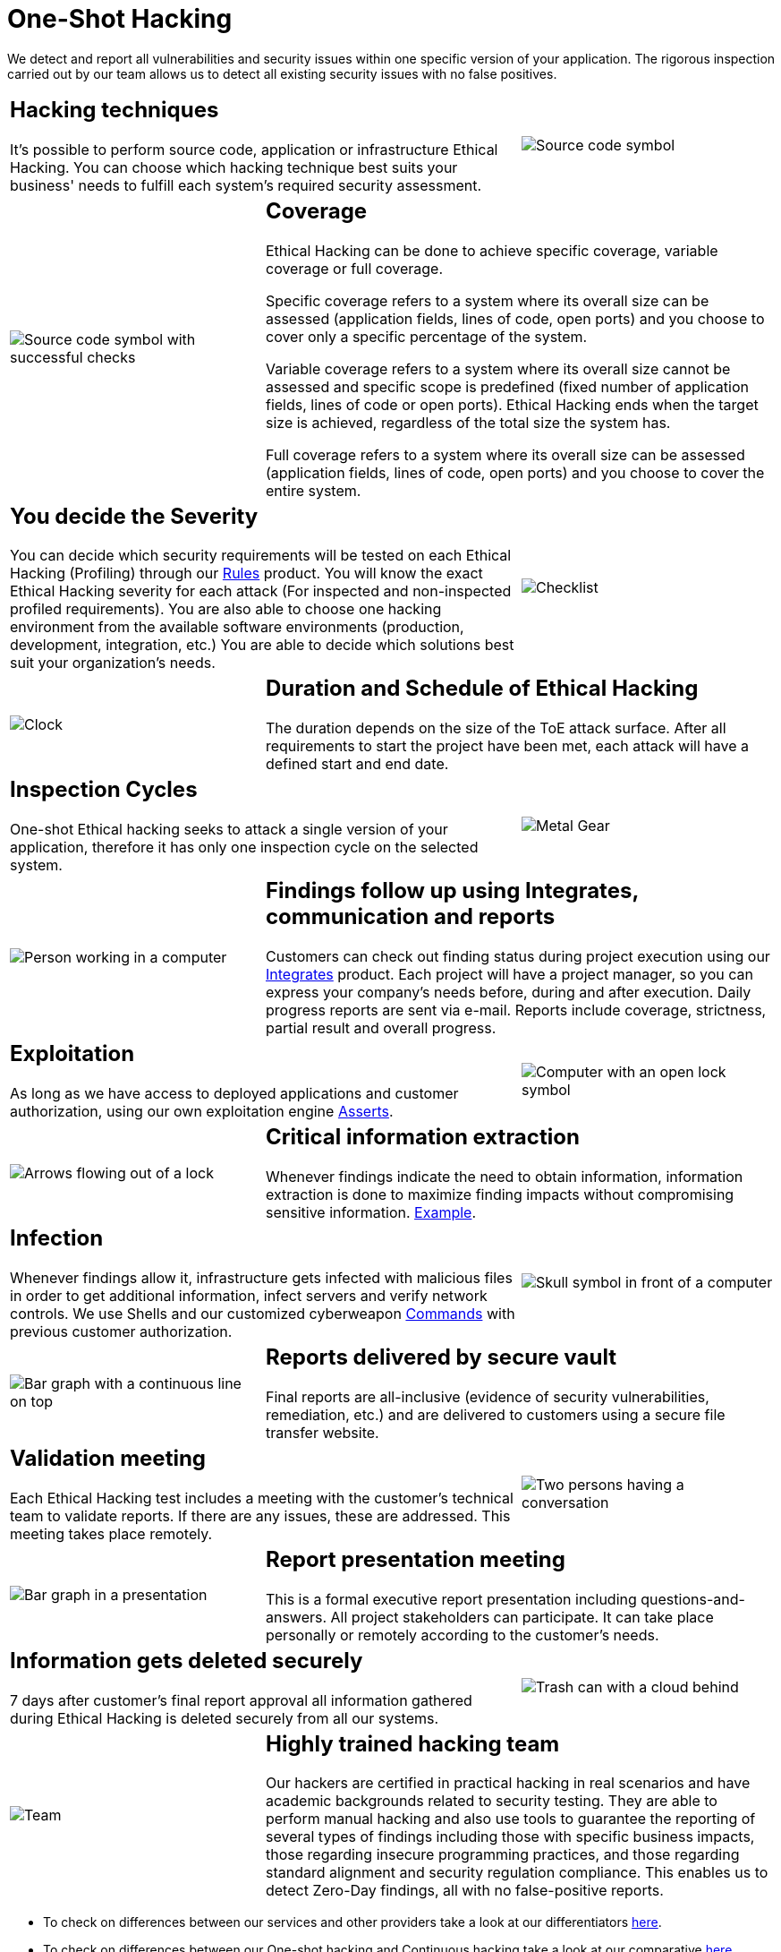 :slug: services/one-shot-hacking/
:category: services
:description: In this page we present our One Shot Hacking service, which aims to detect and report all vulnerabilities and security issues within your application. The rigorous inspection of our team allow us to detect all existing security findings with no false positives.
:keywords: Fluid Attacks, Services, Ethical Hacking, Pentesting, Security, Application.
:template: salesforce

= One-Shot Hacking

We detect and report all vulnerabilities and security issues
within one specific version of your application.
The rigorous inspection carried out by our team
allows us to detect all existing security issues with no false positives.

[role="tb-alt"]
[cols=3, frame="topbot"]
|====

2+a|== Hacking techniques
It’s possible to perform source code,
application or infrastructure Ethical Hacking.
You can choose which hacking technique best suits your business'
needs to fulfill each system’s required security assessment.

a|image::hacking-techniques.svg[alt="Source code symbol"]

a|image::coverage.svg[alt="Source code symbol with successful checks"]

2+a|== Coverage

Ethical Hacking can be done to achieve specific coverage,
variable coverage or full coverage.

Specific coverage refers to a system where its overall size can be assessed
(application fields, lines of code, open ports)
and you choose to cover only a specific percentage of the system.

Variable coverage refers to a system where its overall size cannot be assessed
and specific scope is predefined
(fixed number of application fields, lines of code or open ports).
Ethical Hacking ends when the target size is achieved,
regardless of the total size the system has.

Full coverage refers to a system where its overall size can be assessed
(application fields, lines of code, open ports)
and you choose to cover the entire system.

2+a|== You decide the Severity

You can decide which security requirements
will be tested on each Ethical Hacking (Profiling)
through our [button]#link:../../products/rules/[Rules]# product.
You will know the exact Ethical Hacking severity for each attack
(For inspected and non-inspected profiled requirements).
You are also able to choose one hacking environment
from the available software environments
(production, development, integration, etc.)
You are able to decide which solutions
best suit your organization's needs.

a|image::strictness.svg[alt="Checklist"]

a|image::duration.svg[alt="Clock"]

2+a|== Duration and Schedule of Ethical Hacking

The duration depends on the size of the +ToE+ attack surface.
After all requirements to start the project have been met,
each attack will have a defined start and end date.

2+a|==  Inspection Cycles

One-shot Ethical hacking seeks to attack a single version of your application,
therefore it has only one inspection cycle on the selected system.

a|image::inspection-cycles.svg[alt="Metal Gear"]

a|image::follow-up.svg[alt="Person working in a computer"]

2+a|==  Findings follow up using Integrates, communication and reports

Customers can check out finding status during project execution
using our [button]#link:../../products/integrates/[Integrates]# product.
Each project will have a project manager,
so you can express your company's needs before, during and after execution.
Daily progress reports are sent via e-mail.
Reports include coverage, strictness, partial result and overall progress.


2+a|== Exploitation

As long as we have access to deployed applications and customer authorization,
using our own exploitation engine [button]#link:../../products/asserts/[Asserts]#.

a|image::exploitation.svg[alt="Computer with an open lock symbol"]

a|image::critical-info.svg[alt="Arrows flowing out of a lock"]

2+a|== Critical information extraction

Whenever findings indicate the need to obtain information,
information extraction is done to maximize finding impacts
without compromising sensitive information.
[button]#link:../../products/integrates/#compromised-records[Example]#.

2+a|== Infection

Whenever findings allow it, infrastructure gets infected
with malicious files in order to get additional information,
infect servers and verify network controls.
We use +Shells+ and  our customized cyberweapon
[button]#link:../../products/commands/[Commands]#
with previous customer authorization.

a|image::infection.svg[alt="Skull symbol in front of a computer"]

a|image::finding-follow-up.svg[alt="Bar graph with a continuous line on top"]

2+a|== Reports delivered by secure vault

Final reports are all-inclusive
(evidence of security vulnerabilities, remediation, etc.)
and are delivered to customers using a secure file transfer website.

2+a|== Validation meeting

Each Ethical Hacking test includes a meeting
with the customer’s technical team to validate reports.
If there are any issues, these are addressed.
This meeting takes place remotely.

a|image::validation-meeting.svg[alt="Two persons having a conversation"]

a|image::report-meeting.svg[alt="Bar graph in a presentation"]

2+a|== Report presentation meeting

This is a formal executive report presentation
including questions-and-answers.
All project stakeholders can participate.
It can take place personally or remotely according to the customer’s needs.

2+a|== Information gets deleted securely

+7+ days after customer's final report approval
all information gathered during Ethical Hacking
is deleted securely from all our systems.

a|image::secure-deletion.svg[alt="Trash can with a cloud behind"]

a|image::trained-team.svg[alt="Team"]

2+a|== Highly trained hacking team

Our hackers are certified in practical hacking in real scenarios
and have academic backgrounds related to security testing.
They are able to perform manual hacking and also use tools
to guarantee the reporting of several types of findings
including those with specific business impacts,
those regarding insecure programming practices,
and those regarding standard alignment and security regulation compliance.
This enables us to detect +Zero-Day+ findings,
all with no false-positive reports.

|====

* To check on differences between our services
and other providers take a look at our differentiators
[button]#link:../differentiators/[here]#.

* To check on differences between our One-shot hacking
and Continuous hacking take a look at our comparative
[button]#link:../comparative/[here]#.
